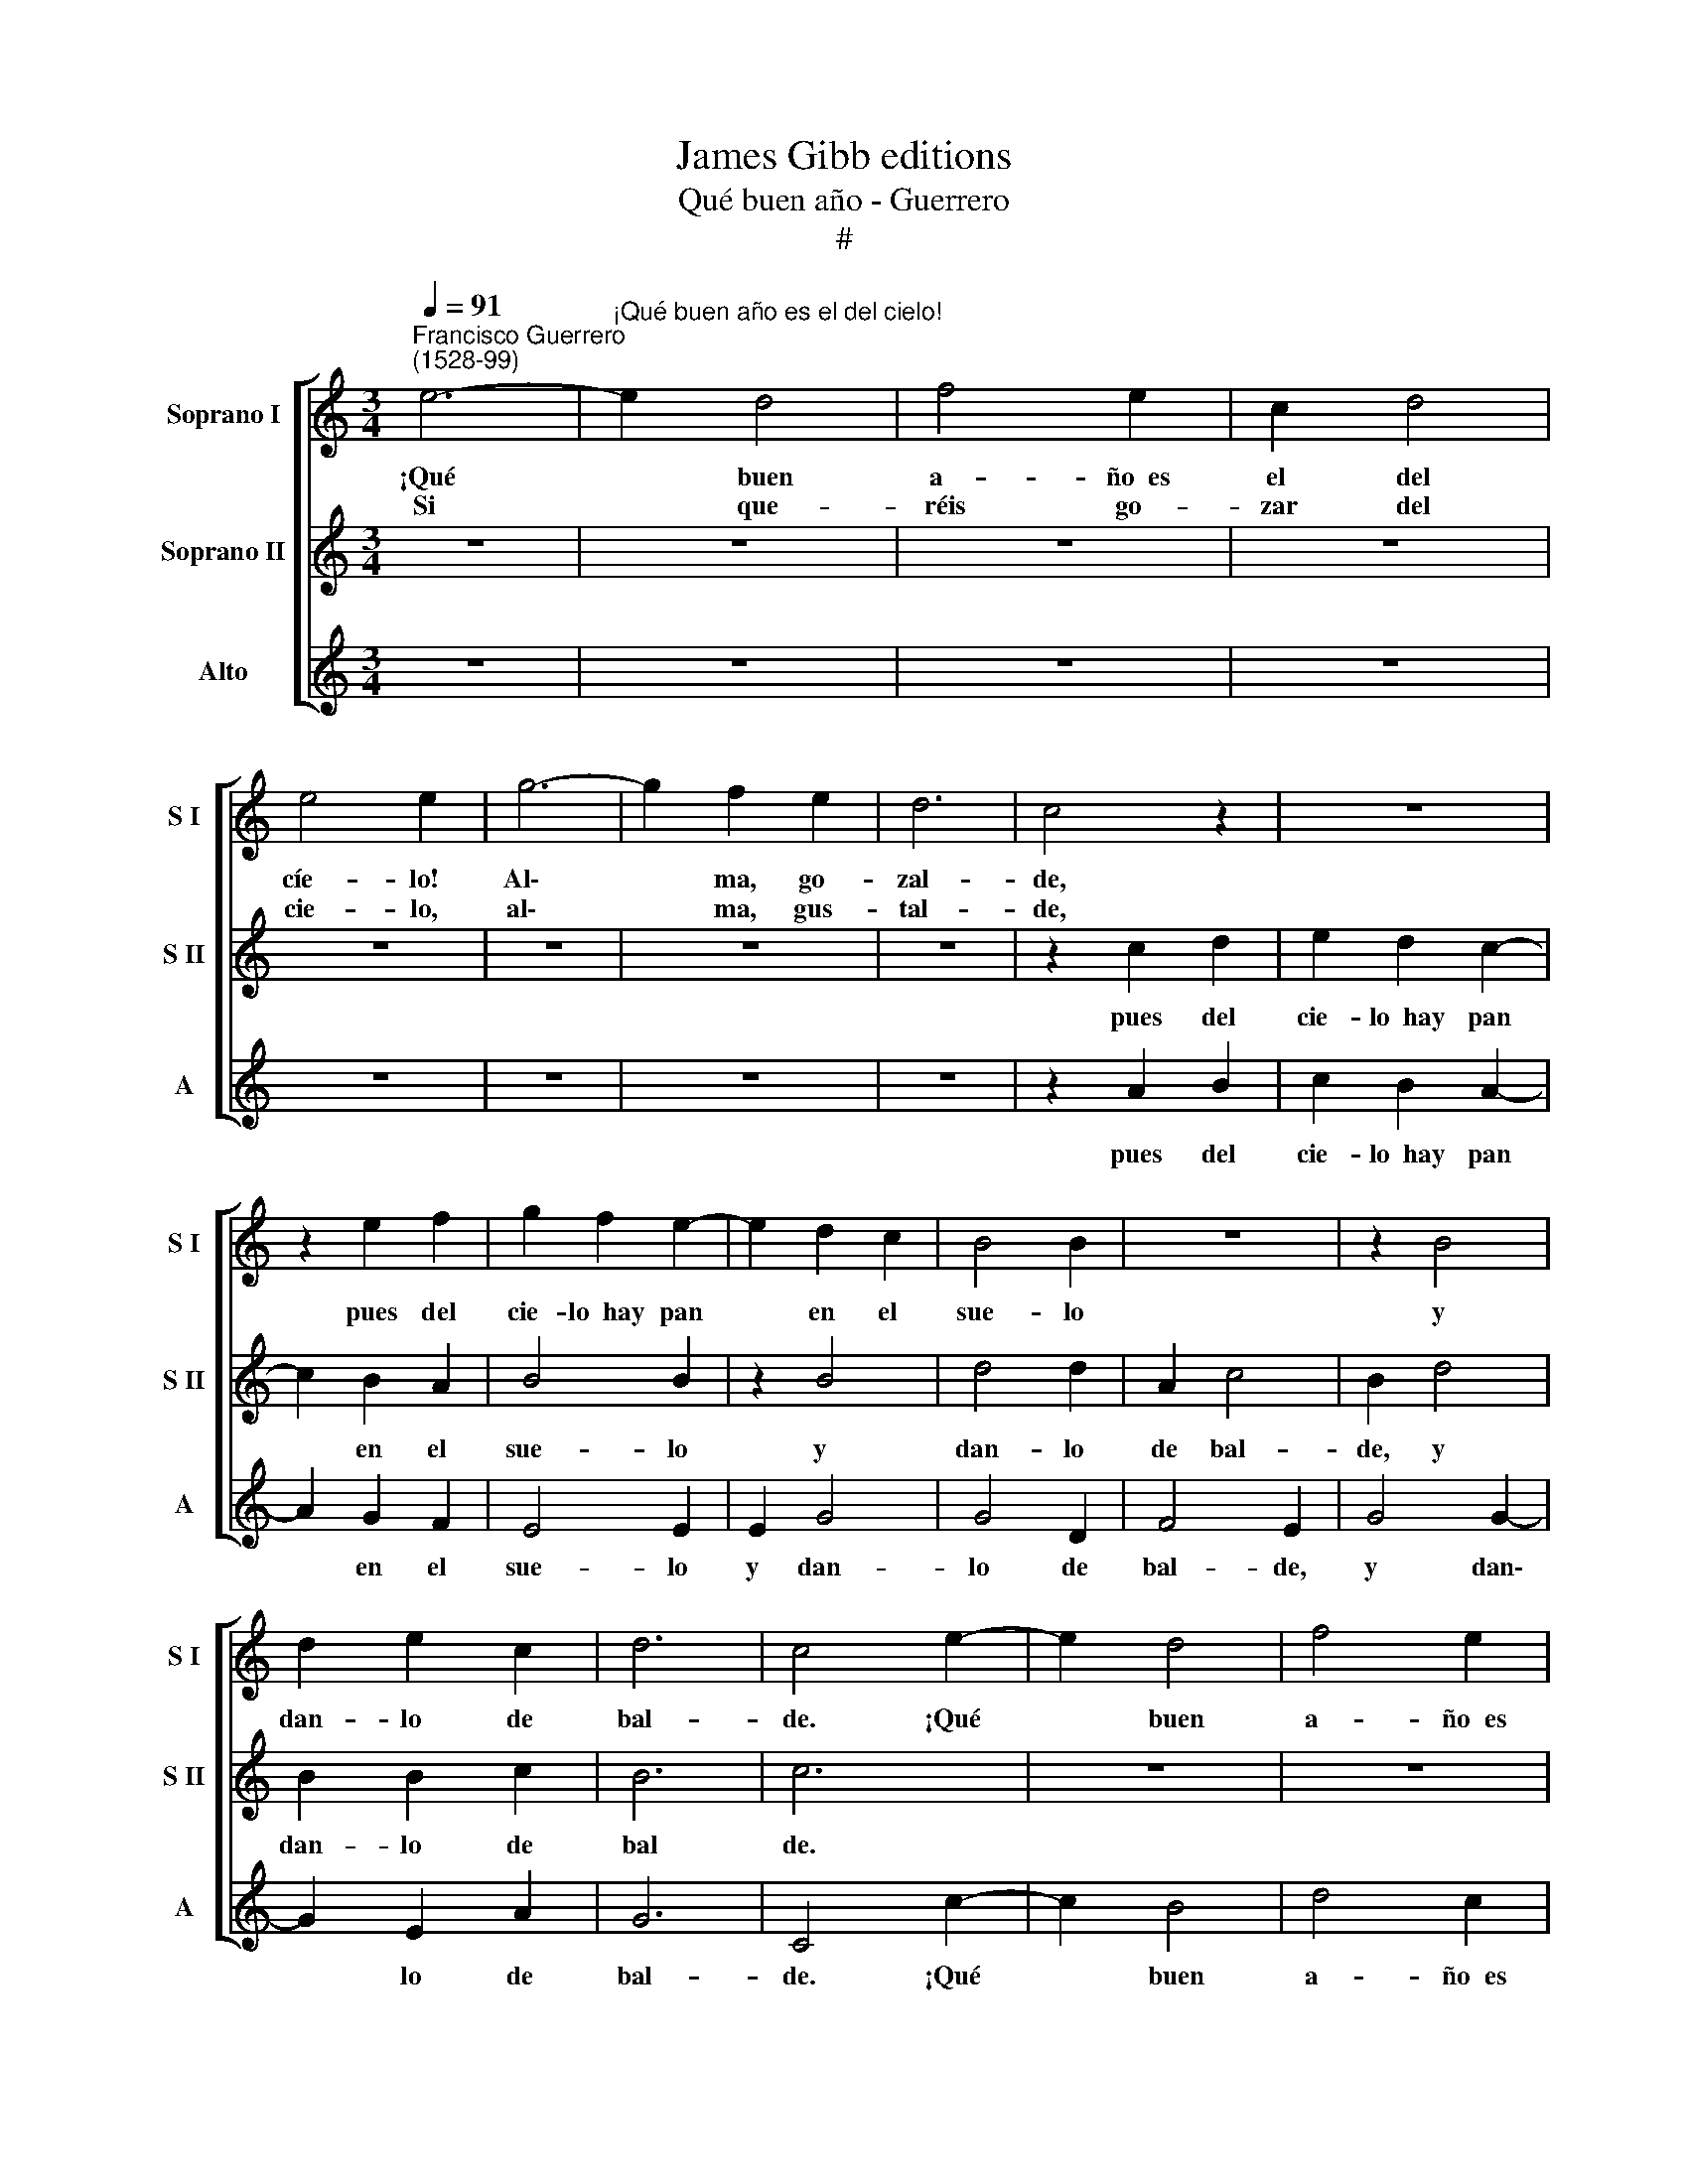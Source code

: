 X:1
T:James Gibb editions
T:Qué buen año - Guerrero
T:#
%%score [ 1 2 3 ]
L:1/8
Q:1/4=91
M:3/4
K:C
V:1 treble nm="Soprano I" snm="S I"
V:2 treble nm="Soprano II" snm="S II"
V:3 treble nm="Alto" snm="A"
V:1
"^Francisco Guerrero\n(1528-99)" e6- |"^¡Qué buen año es el del cielo!" e2 d4 | f4 e2 | c2 d4 | %4
w: ¡Qué|* buen|a- ño~~es|el del|
w: Si|* que-|réis go-|zar del|
 e4 e2 | g6- | g2 f2 e2 | d6 | c4 z2 | z6 | z2 e2 f2 | g2 f2 e2- | e2 d2 c2 | B4 B2 | z6 | z2 B4 | %16
w: cíe- lo!|Al\-|* ma, go-|zal-|de,||pues del|cie- lo~~hay pan|* en el|sue- lo||y|
w: cie- lo,|al\-|* ma, gus-|tal-|de,||||||||
 d2 e2 c2 | d6 | c4 e2- | e2 d4 | f4 e2 | c2 d4 | e2 e2 c2- | c2 B4 | A4 c2 | c2 A4 | B4 B2 | e6- | %28
w: dan- lo de|bal-|de. ¡Qué|* buen|a- ño~~es|el del|cie- lo! ¡Qué|* buen|a- ño~~es|el del|cie- lo!|Al\-|
w: ||||||||||||
 e2 d2 c2 | (B4 c2- | c2 B4) | c2 c2 d2 | e2 d2 c2- | c2 B2 A2 | B4 B2 | z2 B4 | d4 d2 | A2 c4 | %38
w: * ma, go-|zal\- *||de, pues del|cie- lo~~hay pan|* en el|sue- lo|y|dan- lo|de bal-|
w: ||||||||||
 B2 G2 g2- | g2 g2 e2 | (f6 | d6) | c6!fine! |] e6- | e2 d2 c2 | d4 c2- | c2 A4 | G4 B2 | A4 c2 | %49
w: de, y dan\-|* lo de|bal\-||de.|Al\-|* ma, lle-|gad a|* gus-|tar, que|so- la-|
w: |||||||||||
 B6 | B6 | z2 d4 | d2 d2 d2 | c2 A4 | G4 g2- | g2 f4 | d6 | c6!D.C.! |] %58
w: men-|te|ha|de cos- tar|el lle-|gar lim\-|* pia-|men-|te.|
w: |||||||||
V:2
 z6 | z6 | z6 | z6 | z6 | z6 | z6 | z6 | z2 c2 d2 | e2 d2 c2- | c2 B2 A2 | B4 B2 | z2 B4 | d4 d2 | %14
w: ||||||||pues del|cie- lo~~hay pan|* en el|sue- lo|y|dan- lo|
 A2 c4 | B2 d4 | B2 B2 c2 | B6 | c6 | z6 | z6 | z6 | z4 e2- | e2 d4 | f4 e2 | c2 d4 | e4 e2 | z6 | %28
w: de bal-|de, y|dan- lo de|bal|de.||||¡Qué|* buen|a- ño~~es|el del|cie- lo!||
 g6- | g2 f2 e2 | d6 | c4 z2 | z6 | z2 e2 f2 | g2 f2 e2- | e2 d2 c2 | B4 B2 | z6 | z2 B4 | %39
w: Al\-|* ma, go-|zal-|de,||pues del|cie- lo~~hay pan|* en el|sue- lo||y|
 d2 e2 c2 | (d4 c2- | c2 B4) | c6 |] c6- | c2 B2 A2 | B4 G2- | G2 ^F4 | G4 g2 | f4 e2 | d6 | d6 | %51
w: dan- lo de|bal\- *||de.|Al\-|* ma, lle-|gad a|* gus-|tar, que|so- la-|men-|te|
 z2 B4 | B2 A2 B2 | G4 ^F2 | G6 | c4 c2 | B6 | c6 |] %58
w: ha|de cos- tar|el lle-|gar|lim- pia-|men-|te.|
V:3
 z6 | z6 | z6 | z6 | z6 | z6 | z6 | z6 | z2 A2 B2 | c2 B2 A2- | A2 G2 F2 | E4 E2 | E2 G4 | G4 D2 | %14
w: ||||||||pues del|cie- lo~~hay pan|* en el|sue- lo|y dan-|lo de|
 F4 E2 | G4 G2- | G2 E2 A2 | G6 | C4 c2- | c2 B4 | d4 c2 | A2 B4 | c4 c2 | C2 G4 | F4 A2 | A2 F4 | %26
w: bal- de,|y dan\-|* lo de|bal-|de. ¡Qué|* buen|a- ño~~es|el del|cie- lo!|¡Qué buen|a- ño~~es|el del|
 G4 G2 | c6- | c2 B2 A2 | G6 | G6 | z2 A2 B2 | c2 B2 A2- | A2 G2 F2 | E4 E2 | E2 G4 | G4 D2 | %37
w: cie- lo!|Al\-|* ma, go-|zal-|de,|pues del|cie- lo~~hay pan|* en el|sue- lo|y dan-|lo de|
 F4 E2 | G4 G2- | G2 E2 A2 | (F6 | G6) | C6 |] C6- | C2 G2 A2 | G4 C2- | C2 D4 | E4 E2 | F4 C2 | %49
w: bal- de,|y dan\-|* lo de|bal\-||de.|Al\-|* ma, lle-|gad a|* gus-|tar, que|so- la-|
 G6 | G6 | z2 G4 | G2 ^F2 G2 | C2 D4 | E4 E2- | E2 F4 | G6 | C6 |] %58
w: men-|te|ha|de cos- tar|el lle-|gar lim\-|* pia-|men-|te.|

